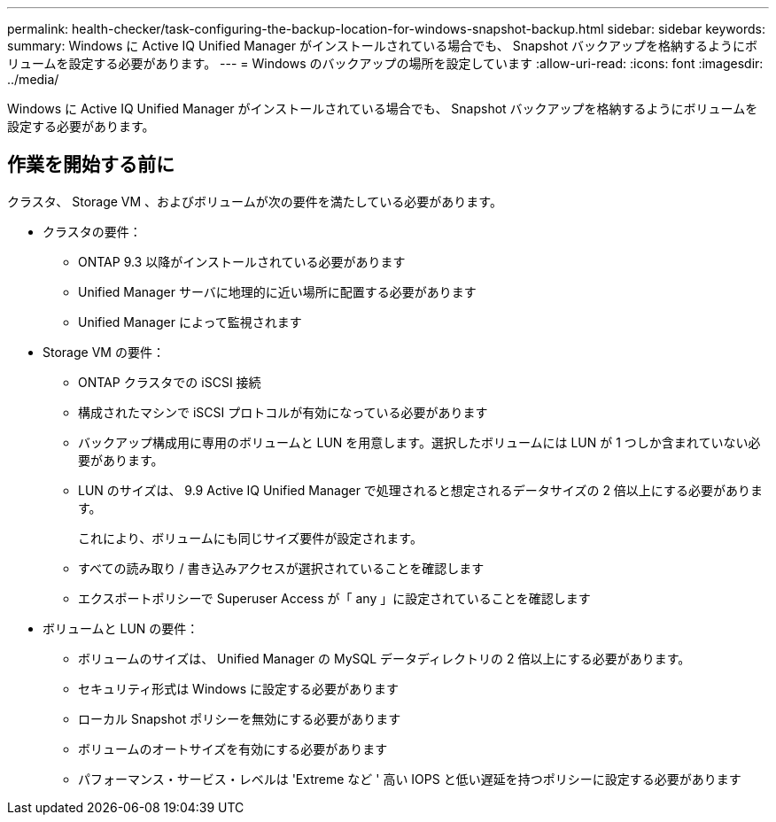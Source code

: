 ---
permalink: health-checker/task-configuring-the-backup-location-for-windows-snapshot-backup.html 
sidebar: sidebar 
keywords:  
summary: Windows に Active IQ Unified Manager がインストールされている場合でも、 Snapshot バックアップを格納するようにボリュームを設定する必要があります。 
---
= Windows のバックアップの場所を設定しています
:allow-uri-read: 
:icons: font
:imagesdir: ../media/


[role="lead"]
Windows に Active IQ Unified Manager がインストールされている場合でも、 Snapshot バックアップを格納するようにボリュームを設定する必要があります。



== 作業を開始する前に

クラスタ、 Storage VM 、およびボリュームが次の要件を満たしている必要があります。

* クラスタの要件：
+
** ONTAP 9.3 以降がインストールされている必要があります
** Unified Manager サーバに地理的に近い場所に配置する必要があります
** Unified Manager によって監視されます


* Storage VM の要件：
+
** ONTAP クラスタでの iSCSI 接続
** 構成されたマシンで iSCSI プロトコルが有効になっている必要があります
** バックアップ構成用に専用のボリュームと LUN を用意します。選択したボリュームには LUN が 1 つしか含まれていない必要があります。
** LUN のサイズは、 9.9 Active IQ Unified Manager で処理されると想定されるデータサイズの 2 倍以上にする必要があります。
+
これにより、ボリュームにも同じサイズ要件が設定されます。

** すべての読み取り / 書き込みアクセスが選択されていることを確認します
** エクスポートポリシーで Superuser Access が「 any 」に設定されていることを確認します


* ボリュームと LUN の要件：
+
** ボリュームのサイズは、 Unified Manager の MySQL データディレクトリの 2 倍以上にする必要があります。
** セキュリティ形式は Windows に設定する必要があります
** ローカル Snapshot ポリシーを無効にする必要があります
** ボリュームのオートサイズを有効にする必要があります
** パフォーマンス・サービス・レベルは 'Extreme など ' 高い IOPS と低い遅延を持つポリシーに設定する必要があります



